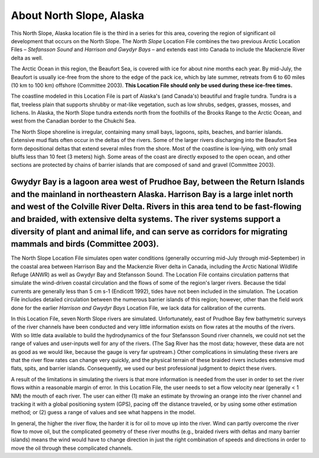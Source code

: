 ﻿.. keywords
   North Slope, Alaska, Stefansson, Harrison, Gwydyr, sound, bay, Mackenzie, Beaufort, location

About North Slope, Alaska
^^^^^^^^^^^^^^^^^^^^^^^^^^^^^^^^^^^^^^^^^^^

This North Slope, Alaska location file is the third in a series for this area, covering the region of significant oil development that occurs on the North Slope. The *North Slope* Location File combines the two previous Arctic Location Files – *Stefansson Sound* and *Harrison and Gwydyr Bays* – and extends east into Canada to include the Mackenzie River delta as well.

The Arctic Ocean in this region, the Beaufort Sea, is covered with ice for about nine months each year. By mid-July, the Beaufort is usually ice-free from the shore to the edge of the pack ice, which by late summer, retreats from 6 to 60 miles (10 km to 100 km) offshore (Committee 2003). **This Location File should only be used during these ice-free times.**

The coastline modeled in this Location File is part of Alaska's (and Canada's) beautiful and fragile tundra. Tundra is a flat, treeless plain that supports shrubby or mat-like vegetation, such as low shrubs, sedges, grasses, mosses, and lichens. In Alaska, the North Slope tundra extends north from the foothills of the Brooks Range to the Arctic Ocean, and west from the Canadian border to the Chukchi Sea.

The North Slope shoreline is irregular, containing many small bays, lagoons, spits, beaches, and barrier islands. Extensive mud flats often occur in the deltas of the rivers. Some of the larger rivers discharging into the Beaufort Sea form depositional deltas that extend several miles from the shore. Most of the coastline is low-lying, with only small bluffs less than 10 feet (3 meters) high. Some areas of the coast are directly exposed to the open ocean, and other sections are protected by chains of barrier islands that are composed of sand and gravel (Committee 2003).

Gwydyr Bay is a lagoon area west of Prudhoe Bay, between the Return Islands and the mainland in northeastern Alaska. Harrison Bay is a large inlet north and west of the Colville River Delta. Rivers in this area tend to be fast-flowing and braided, with extensive delta systems. The river systems support a diversity of plant and animal life, and can serve as corridors for migrating mammals and birds (Committee 2003). 
======================================

The North Slope Location File simulates open water conditions (generally occurring mid-July through mid-September) in the coastal area between Harrison Bay and the Mackenzie River delta in Canada, including the Arctic National Wildlife Refuge (ANWR) as well as Gwydyr Bay and Stefansson Sound. The Location File contains circulation patterns that simulate the wind-driven coastal circulation and the flows of some of the region's larger rivers. Because the tidal currents are generally less than 5 cm s-1 (Endicott 1992), tides have not been included in the simulation. The Location File includes detailed circulation between the numerous barrier islands of this region; however, other than the field work done for the earlier *Harrison and Gwydyr Bays* Location File, we lack data for calibration of the currents.

In this Location File, seven North Slope rivers are simulated. Unfortunately, east of Prudhoe Bay few bathymetric surveys of the river channels have been conducted and very little information exists on flow rates at the mouths of the rivers. With so little data available to build the hydrodynamics of the four Stefansson Sound river channels, we could not set the range of values and user-inputs well for any of the rivers. (The Sag River has the most data; however, these data are not as good as we would like, because the gauge is very far upstream.) Other complications in simulating these rivers are that the river flow rates can change very quickly, and the physical terrain of these braided rivers includes extensive mud flats, spits, and barrier islands. Consequently, we used our best professional judgment to depict these rivers. 

A result of the limitations in simulating the rivers is that more information is needed from the user in order to set the river flows within a reasonable margin of error. In this Location File, the user needs to set a flow velocity near (generally < 1 NM) the mouth of each river. The user can either (1) make an estimate by throwing an orange into the river channel and tracking it with a global positioning system (GPS), pacing off the distance traveled, or by using some other estimation method; or (2) guess a range of values and see what happens in the model.  

In general, the higher the river flow, the harder it is for oil to move up into the river. Wind can partly overcome the river flow to move oil, but the complicated geometry of these river mouths (e.g., braided rivers with deltas and many barrier islands) means the wind would have to change direction in just the right combination of speeds and directions in order to move the oil through these complicated channels.